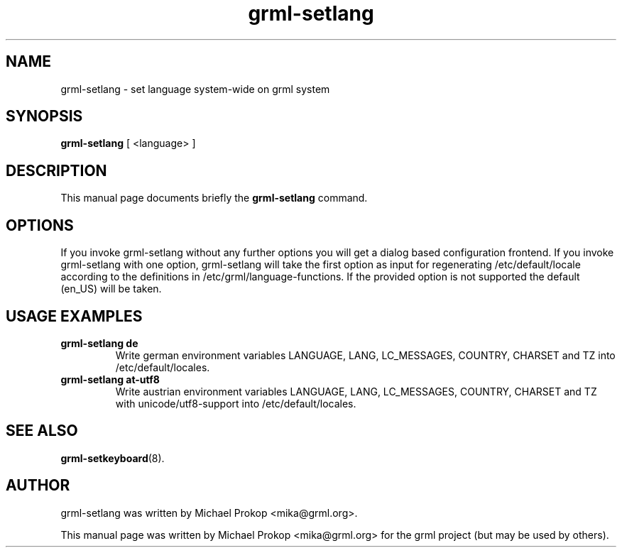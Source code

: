 .TH grml-setlang 8
.SH "NAME"
grml-setlang \- set language system-wide on grml system
.SH SYNOPSIS
.B grml-setlang
.RI " [ <language> ] "
.SH DESCRIPTION
This manual page documents briefly the
.B grml-setlang
command.
.SH OPTIONS
If you invoke grml-setlang without any further options you will get a
dialog based configuration frontend.  If you invoke grml-setlang with one
option, grml-setlang will take the first option as input for regenerating
/etc/default/locale according to the definitions in
/etc/grml/language-functions. If the provided option is not supported the
default (en_US) will be taken.
.SH USAGE EXAMPLES
.TP
.B grml-setlang de
Write german environment variables LANGUAGE, LANG, LC_MESSAGES, COUNTRY, CHARSET and TZ into /etc/default/locales.
.TP
.B grml-setlang at-utf8
Write austrian environment variables LANGUAGE, LANG, LC_MESSAGES, COUNTRY, CHARSET and TZ with unicode/utf8-support into /etc/default/locales.
.SH SEE ALSO
.BR grml-setkeyboard (8).
.SH AUTHOR
grml-setlang was written by Michael Prokop <mika@grml.org>.
.PP
This manual page was written by Michael Prokop
<mika@grml.org> for the grml project (but may be used by others).
